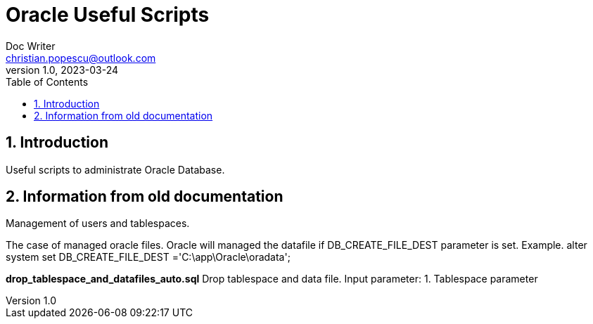 = Oracle Useful Scripts
Doc Writer <christian.popescu@outlook.com>
v 1.0, 2023-03-24
:toc:
:toclevels: 5
:sectnums:
:pdf-page-size: A3
:pdf-style:

== Introduction

Useful scripts to administrate Oracle Database.

== Information from old documentation

Management of users and tablespaces.

The case of managed oracle files.
Oracle will managed the datafile if DB_CREATE_FILE_DEST parameter is set.
Example.
alter system set DB_CREATE_FILE_DEST ='C:\app\Oracle\oradata';



*drop_tablespace_and_datafiles_auto.sql*
Drop tablespace and data file.
Input parameter:
1.	Tablespace parameter
